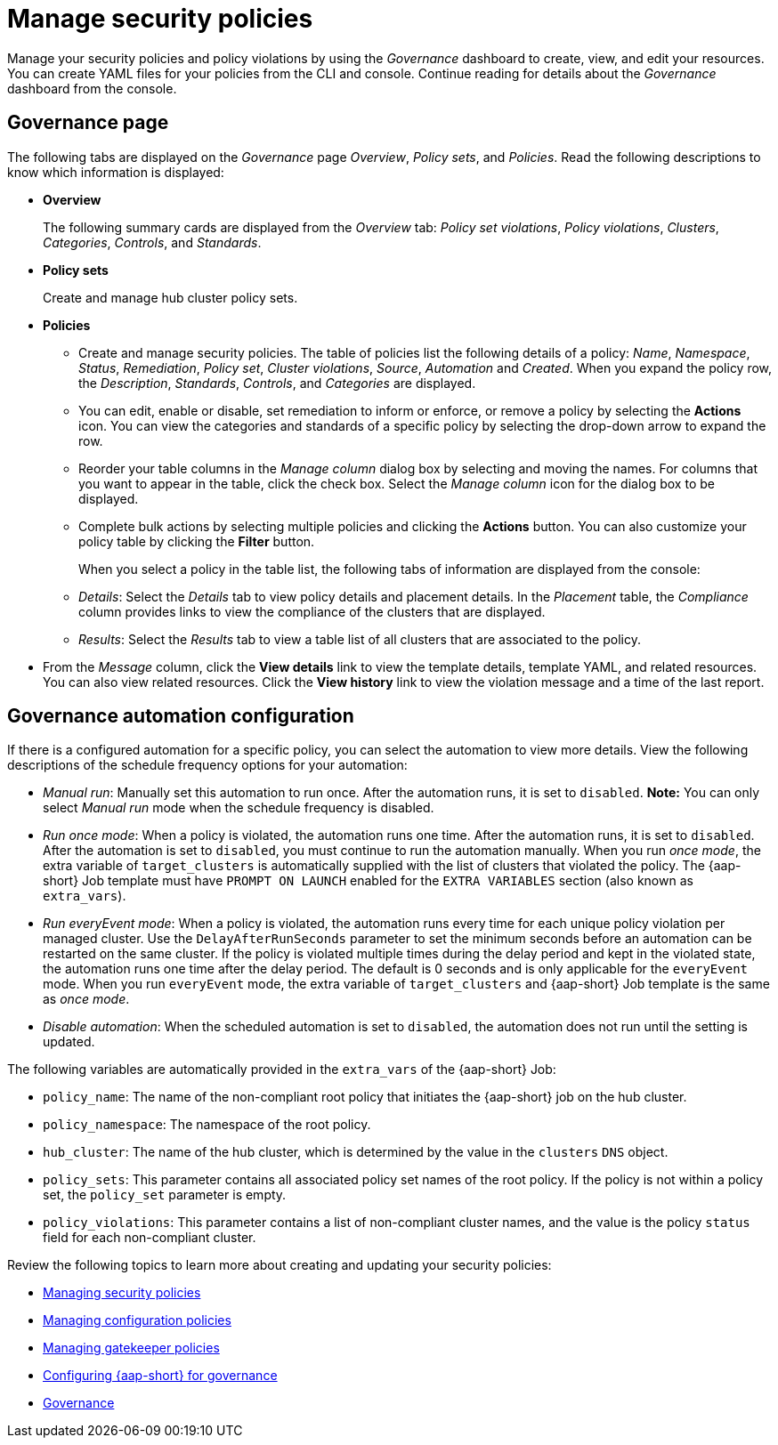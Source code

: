 [#manage-security-policies]
= Manage security policies

Manage your security policies and policy violations by using the _Governance_ dashboard to create, view, and edit your resources. You can create YAML files for your policies from the CLI and console. Continue reading for details about the _Governance_ dashboard from the console.

[#grc-view]
== Governance page

The following tabs are displayed on the _Governance_ page _Overview_, _Policy sets_, and _Policies_. Read the following descriptions to know which information is displayed:

- *Overview*
+
The following summary cards are displayed from the _Overview_ tab: _Policy set violations_, _Policy violations_, _Clusters_, _Categories_, _Controls_, and _Standards_.

- *Policy sets*
+
Create and manage hub cluster policy sets.

- *Policies*
+
* Create and manage security policies. The table of policies list the following details of a policy: _Name_, _Namespace_, _Status_, _Remediation_, _Policy set_, _Cluster violations_, _Source_, _Automation_ and _Created_. When you expand the policy row, the _Description_, _Standards_, _Controls_, and _Categories_ are displayed.
+
* You can edit, enable or disable, set remediation to inform or enforce, or remove a policy by selecting the *Actions* icon. You can view the categories and standards of a specific policy by selecting the drop-down arrow to expand the row.
+
* Reorder your table columns in the _Manage column_ dialog box by selecting and moving the names. For columns that you want to appear in the table, click the check box. Select the _Manage column_ icon for the dialog box to be displayed.
+
* Complete bulk actions by selecting multiple policies and clicking the *Actions* button. You can also customize your policy table by clicking the *Filter* button.
+
When you select a policy in the table list, the following tabs of information are displayed from the console:
+
* _Details_: Select the _Details_ tab to view policy details and placement details. In the _Placement_ table, the _Compliance_ column provides links to view the compliance of the clusters that are displayed.
* _Results_: Select the _Results_ tab to view a table list of all clusters that are associated to the policy. 
+
- From the _Message_ column, click the **View details** link to view the template details, template YAML, and related resources. You can also view related resources. Click the **View history** link to view the violation message and a time of the last report.

[#grc-automation-configuration]
== Governance automation configuration

If there is a configured automation for a specific policy, you can select the automation to view more details. View the following descriptions of the schedule frequency options for your automation:

- _Manual run_: Manually set this automation to run once. After the automation runs, it is set to `disabled`. *Note:* You can only select _Manual run_ mode when the schedule frequency is disabled.
- _Run once mode_: When a policy is violated, the automation runs one time. After the automation runs, it is set to `disabled`. After the automation is set to `disabled`, you must continue to run the automation manually. When you run _once mode_, the extra variable of `target_clusters` is automatically supplied with the list of clusters that violated the policy. The {aap-short} Job template must have `PROMPT ON LAUNCH` enabled for the `EXTRA VARIABLES` section (also known as `extra_vars`).
- _Run everyEvent mode_: When a policy is violated, the automation runs every time for each unique policy violation per managed cluster. Use the `DelayAfterRunSeconds` parameter to set the minimum seconds before an automation can be restarted on the same cluster. If the policy is violated multiple times during the delay period and kept in the violated state, the automation runs one time after the delay period. The default is 0 seconds and is only applicable for the `everyEvent` mode. When you run `everyEvent` mode, the extra variable of `target_clusters` and {aap-short} Job template is the same as _once mode_.
- _Disable automation_: When the scheduled automation is set to `disabled`, the automation does not run until the setting is updated.

The following variables are automatically provided in the `extra_vars` of the {aap-short} Job:

* `policy_name`: The name of the non-compliant root policy that initiates the {aap-short} job on the hub cluster.
* `policy_namespace`: The namespace of the root policy.
* `hub_cluster`: The name of the hub cluster, which is determined by the value in the `clusters` `DNS` object.
* `policy_sets`: This parameter contains all associated policy set names of the root policy. If the policy is not within a policy set, the `policy_set` parameter is empty.
* `policy_violations`: This parameter contains a list of non-compliant cluster names, and the value is the policy `status` field for each non-compliant cluster.

Review the following topics to learn more about creating and updating your security policies:

* xref:../governance/create_policy.adoc#managing-security-policies[Managing security policies]
* xref:../governance/create_config_pol.adoc#managing-configuration-policies[Managing configuration policies]
* xref:../governance/create_gatekeeper.adoc#managing-gatekeeper-operator-policies[Managing gatekeeper policies]
* xref:../governance/ansible_grc.adoc#configuring-governance-ansible[Configuring {aap-short} for governance]
* xref:../governance/grc_intro.adoc#governance[Governance]
